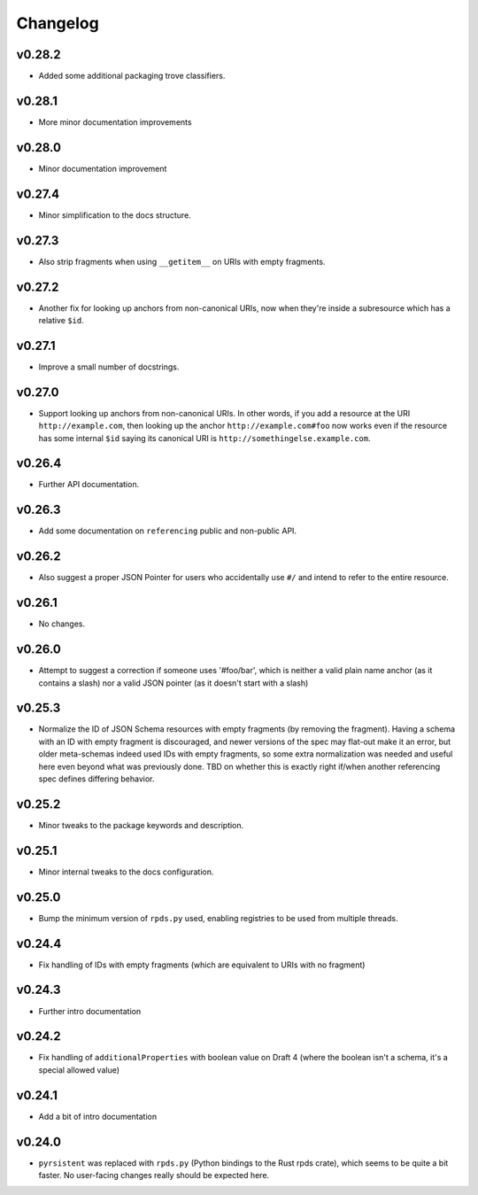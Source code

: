 =========
Changelog
=========

v0.28.2
-------

* Added some additional packaging trove classifiers.

v0.28.1
-------

* More minor documentation improvements

v0.28.0
-------

* Minor documentation improvement

v0.27.4
-------

* Minor simplification to the docs structure.

v0.27.3
-------

* Also strip fragments when using ``__getitem__`` on URIs with empty fragments.

v0.27.2
-------

* Another fix for looking up anchors from non-canonical URIs, now when they're inside a subresource which has a relative ``$id``.

v0.27.1
-------

* Improve a small number of docstrings.


v0.27.0
-------

* Support looking up anchors from non-canonical URIs.
  In other words, if you add a resource at the URI ``http://example.com``, then looking up the anchor ``http://example.com#foo`` now works even if the resource has some internal ``$id`` saying its canonical URI is ``http://somethingelse.example.com``.

v0.26.4
-------

* Further API documentation.


v0.26.3
-------

* Add some documentation on ``referencing`` public and non-public API.


v0.26.2
-------

* Also suggest a proper JSON Pointer for users who accidentally use ``#/`` and intend to refer to the entire resource.

v0.26.1
-------

* No changes.

v0.26.0
-------

* Attempt to suggest a correction if someone uses '#foo/bar', which is neither a valid plain name anchor (as it contains a slash) nor a valid JSON pointer (as it doesn't start with a slash)

v0.25.3
-------

* Normalize the ID of JSON Schema resources with empty fragments (by removing the fragment).
  Having a schema with an ID with empty fragment is discouraged, and newer versions of the spec may flat-out make it an error, but older meta-schemas indeed used IDs with empty fragments, so some extra normalization was needed and useful here even beyond what was previously done.
  TBD on whether this is exactly right if/when another referencing spec defines differing behavior.

v0.25.2
-------

* Minor tweaks to the package keywords and description.

v0.25.1
-------

* Minor internal tweaks to the docs configuration.

v0.25.0
-------

* Bump the minimum version of ``rpds.py`` used, enabling registries to be used from multiple threads.

v0.24.4
-------

* Fix handling of IDs with empty fragments (which are equivalent to URIs with no fragment)

v0.24.3
-------

* Further intro documentation

v0.24.2
-------

* Fix handling of ``additionalProperties`` with boolean value on Draft 4 (where the boolean isn't a schema, it's a special allowed value)

v0.24.1
-------

* Add a bit of intro documentation

v0.24.0
-------

* ``pyrsistent`` was replaced with ``rpds.py`` (Python bindings to the Rust rpds crate), which seems to be quite a bit faster.
  No user-facing changes really should be expected here.
